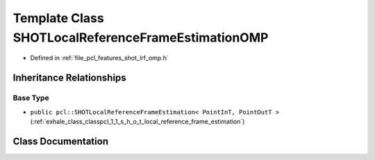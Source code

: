 .. _exhale_class_classpcl_1_1_s_h_o_t_local_reference_frame_estimation_o_m_p:

Template Class SHOTLocalReferenceFrameEstimationOMP
===================================================

- Defined in :ref:`file_pcl_features_shot_lrf_omp.h`


Inheritance Relationships
-------------------------

Base Type
*********

- ``public pcl::SHOTLocalReferenceFrameEstimation< PointInT, PointOutT >`` (:ref:`exhale_class_classpcl_1_1_s_h_o_t_local_reference_frame_estimation`)


Class Documentation
-------------------


.. doxygenclass:: pcl::SHOTLocalReferenceFrameEstimationOMP
   :members:
   :protected-members:
   :undoc-members: